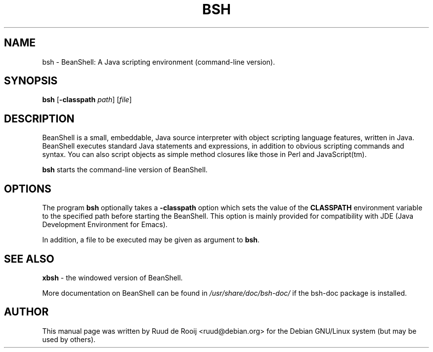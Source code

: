 .TH BSH 1
.SH NAME
bsh \- BeanShell: A Java scripting environment (command-line version).
.SH SYNOPSIS
.B bsh
.RB [\| \-classpath
.IR path \|]
.RI [\| file \|]
.br

.SH "DESCRIPTION
BeanShell is a small, embeddable, Java source interpreter with object scripting
language features, written in Java. BeanShell executes standard Java statements
and expressions, in addition to obvious scripting commands and syntax. You can
also script objects as simple method closures like those in Perl and
JavaScript(tm).

.B bsh
starts the command-line version of BeanShell.
.SH OPTIONS
The program
.B bsh
optionally takes a
.B \-classpath
option which sets the value of the
.B CLASSPATH
environment variable to the specified path before starting the BeanShell.  This
option is mainly provided for compatibility with JDE (Java Development
Environment for Emacs).

In addition, a file to be executed may be given as argument to
.BR bsh .
.SH "SEE ALSO"
.B xbsh
- the windowed version of BeanShell.

More documentation on BeanShell can be found in
.I /usr/share/doc/bsh-doc/
if the bsh-doc package is installed.
.SH AUTHOR
This manual page was written by Ruud de Rooij <ruud@debian.org>
for the Debian GNU/Linux system (but may be used by others).
